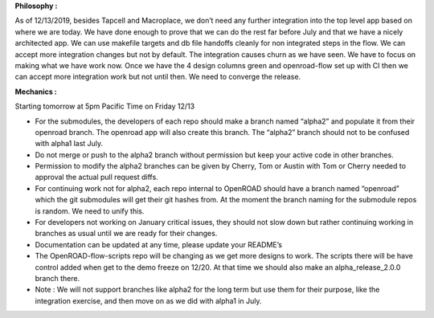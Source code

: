 **Philosophy :**

As of 12/13/2019, besides Tapcell and Macroplace, we don’t need any
further integration into the top level app based on where we are today.
We have done enough to prove that we can do the rest far before July and
that we have a nicely architected app. We can use makefile targets and
db file handoffs cleanly for non integrated steps in the flow. We can
accept more integration changes but not by default. The integration
causes churn as we have seen. We have to focus on making what we have
work now. Once we have the 4 design columns green and openroad-flow set
up with CI then we can accept more integration work but not until then.
We need to converge the release.

**Mechanics :**

Starting tomorrow at 5pm Pacific Time on Friday 12/13

-  For the submodules, the developers of each repo should make a branch
   named “alpha2” and populate it from their openroad branch. The
   openroad app will also create this branch. The “alpha2” branch should
   not to be confused with alpha1 last July.
-  Do not merge or push to the alpha2 branch without permission but keep
   your active code in other branches.
-  Permission to modify the alpha2 branches can be given by Cherry, Tom
   or Austin with Tom or Cherry needed to approval the actual pull
   request diffs.
-  For continuing work not for alpha2, each repo internal to OpenROAD
   should have a branch named “openroad” which the git submodules will
   get their git hashes from. At the moment the branch naming for the
   submodule repos is random. We need to unify this.
-  For developers not working on January critical issues, they should
   not slow down but rather continuing working in branches as usual
   until we are ready for their changes.
-  Documentation can be updated at any time, please update your README’s
-  The OpenROAD-flow-scripts repo will be changing as we get more designs to
   work. The scripts there will be have control added when get to the
   demo freeze on 12/20. At that time we should also make an
   alpha_release_2.0.0 branch there.
-  Note : We will not support branches like alpha2 for the long term but
   use them for their purpose, like the integration exercise, and then
   move on as we did with alpha1 in July.

.. raw:: html

   <!-- Docs to Markdown version 1.0β17 -->
